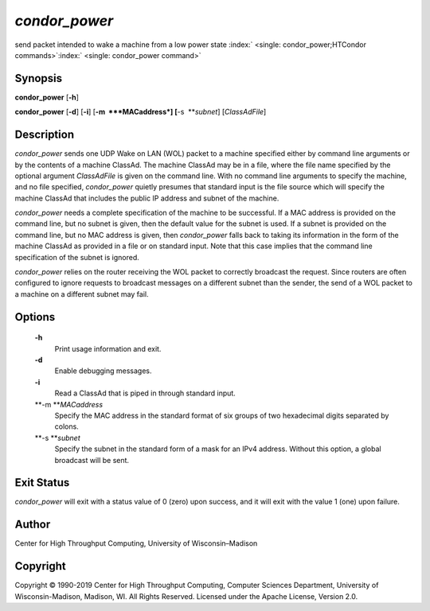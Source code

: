       

*condor\_power*
===============

send packet intended to wake a machine from a low power state
:index:` <single: condor_power;HTCondor commands>`\ :index:` <single: condor_power command>`

Synopsis
--------

**condor\_power** [**-h**\ ]

**condor\_power** [**-d**\ ] [**-i**\ ] [**-m  **\ *MACaddress*]
[**-s  **\ *subnet*] [*ClassAdFile*\ ]

Description
-----------

*condor\_power* sends one UDP Wake on LAN (WOL) packet to a machine
specified either by command line arguments or by the contents of a
machine ClassAd. The machine ClassAd may be in a file, where the file
name specified by the optional argument *ClassAdFile* is given on the
command line. With no command line arguments to specify the machine, and
no file specified, *condor\_power* quietly presumes that standard input
is the file source which will specify the machine ClassAd that includes
the public IP address and subnet of the machine.

*condor\_power* needs a complete specification of the machine to be
successful. If a MAC address is provided on the command line, but no
subnet is given, then the default value for the subnet is used. If a
subnet is provided on the command line, but no MAC address is given,
then *condor\_power* falls back to taking its information in the form of
the machine ClassAd as provided in a file or on standard input. Note
that this case implies that the command line specification of the subnet
is ignored.

*condor\_power* relies on the router receiving the WOL packet to
correctly broadcast the request. Since routers are often configured to
ignore requests to broadcast messages on a different subnet than the
sender, the send of a WOL packet to a machine on a different subnet may
fail.

Options
-------

 **-h**
    Print usage information and exit.
 **-d**
    Enable debugging messages.
 **-i**
    Read a ClassAd that is piped in through standard input.
 **-m **\ *MACaddress*
    Specify the MAC address in the standard format of six groups of two
    hexadecimal digits separated by colons.
 **-s **\ *subnet*
    Specify the subnet in the standard form of a mask for an IPv4
    address. Without this option, a global broadcast will be sent.

Exit Status
-----------

*condor\_power* will exit with a status value of 0 (zero) upon success,
and it will exit with the value 1 (one) upon failure.

Author
------

Center for High Throughput Computing, University of Wisconsin–Madison

Copyright
---------

Copyright © 1990-2019 Center for High Throughput Computing, Computer
Sciences Department, University of Wisconsin-Madison, Madison, WI. All
Rights Reserved. Licensed under the Apache License, Version 2.0.

      
